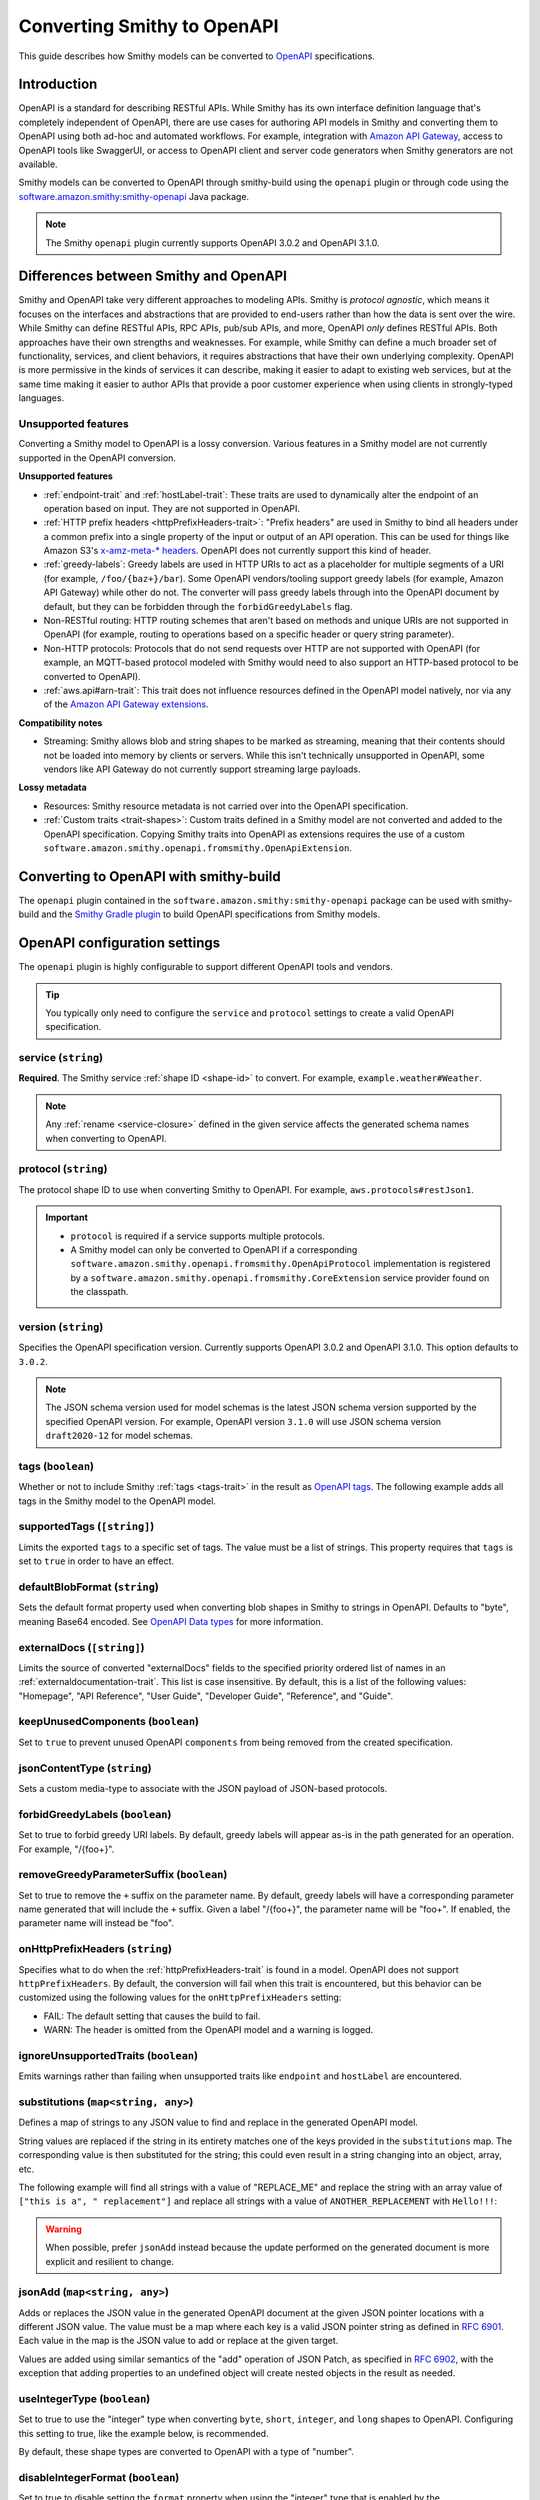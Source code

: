 .. _smithy-to-openapi:

============================
Converting Smithy to OpenAPI
============================

This guide describes how Smithy models can be converted to `OpenAPI`_
specifications.

------------
Introduction
------------

OpenAPI is a standard for describing RESTful APIs. While Smithy has its own
interface definition language that's completely independent of OpenAPI,
there are use cases for authoring API models in Smithy and converting
them to OpenAPI using both ad-hoc and automated workflows. For example,
integration with `Amazon API Gateway`_, access to OpenAPI tools like
SwaggerUI, or access to OpenAPI client and server code generators when
Smithy generators are not available.

Smithy models can be converted to OpenAPI through smithy-build using the
``openapi`` plugin or through code using the
`software.amazon.smithy:smithy-openapi`_ Java package.

.. note::

    The Smithy ``openapi`` plugin currently supports OpenAPI 3.0.2 and OpenAPI 3.1.0.


--------------------------------------
Differences between Smithy and OpenAPI
--------------------------------------

Smithy and OpenAPI take very different approaches to modeling APIs. Smithy is
*protocol agnostic*, which means it focuses on the interfaces and abstractions
that are provided to end-users rather than how the data is sent over the wire.
While Smithy can define RESTful APIs, RPC APIs, pub/sub APIs, and more, OpenAPI
*only* defines RESTful APIs. Both approaches have their own strengths and
weaknesses. For example, while Smithy can define a much broader set of
functionality, services, and client behaviors, it requires abstractions that
have their own underlying complexity. OpenAPI is more permissive in the kinds
of services it can describe, making it easier to adapt to existing web
services, but at the same time making it easier to author APIs that provide
a poor customer experience when using clients in strongly-typed languages.


Unsupported features
====================

Converting a Smithy model to OpenAPI is a lossy conversion. Various features
in a Smithy model are not currently supported in the OpenAPI conversion.

**Unsupported features**

* :ref:`endpoint-trait` and :ref:`hostLabel-trait`: These traits are used
  to dynamically alter the endpoint of an operation based on input. They
  are not supported in OpenAPI.
* :ref:`HTTP prefix headers <httpPrefixHeaders-trait>`: "Prefix headers"
  are used in Smithy to bind all headers under a common prefix into a
  single property of the input or output of an API operation. This can
  be used for things like Amazon S3's `x-amz-meta-* headers`_. OpenAPI
  does not currently support this kind of header.
* :ref:`greedy-labels`: Greedy labels are used in HTTP URIs to act as a
  placeholder for multiple segments of a URI (for example,
  ``/foo/{baz+}/bar``). Some OpenAPI vendors/tooling support greedy labels
  (for example, Amazon API Gateway) while other do not. The converter will
  pass greedy labels through into the OpenAPI document by default, but they
  can be forbidden through the ``forbidGreedyLabels`` flag.
* Non-RESTful routing: HTTP routing schemes that aren't based on
  methods and unique URIs are not supported in OpenAPI (for example,
  routing to operations based on a specific header or query string
  parameter).
* Non-HTTP protocols: Protocols that do not send requests over HTTP are
  not supported with OpenAPI (for example, an MQTT-based protocol modeled
  with Smithy would need to also support an HTTP-based protocol to be
  converted to OpenAPI).
* :ref:`aws.api#arn-trait`: This trait does not influence resources defined
  in the OpenAPI model natively, nor via any of the `Amazon API Gateway extensions`_.

  .. seealso:: :ref:`other-traits`

**Compatibility notes**

* Streaming: Smithy allows blob and string shapes to be marked as
  streaming, meaning that their contents should not be loaded into
  memory by clients or servers. While this isn't technically unsupported in
  OpenAPI, some vendors like API Gateway do not currently support streaming
  large payloads.

**Lossy metadata**

* Resources: Smithy resource metadata is not carried over into the OpenAPI
  specification.
* :ref:`Custom traits <trait-shapes>`: Custom traits defined in a Smithy
  model are not converted and added to the OpenAPI specification. Copying
  Smithy traits into OpenAPI as extensions requires the use of a custom
  ``software.amazon.smithy.openapi.fromsmithy.OpenApiExtension``.


---------------------------------------
Converting to OpenAPI with smithy-build
---------------------------------------

The ``openapi`` plugin contained in the ``software.amazon.smithy:smithy-openapi``
package can be used with smithy-build and the `Smithy Gradle plugin`_ to build
OpenAPI specifications from Smithy models.

.. tab:: Smithy CLI

    .. admonition:: Install required tools
        :class: tip

        Before you proceed, make sure you have the :ref:`Smithy CLI installed <cli_installation>`.

    The following example shows how to use the Smithy CLI to build an OpenAPI
    specification from a Smithy model.

    .. code-block:: json
        :caption: smithy-build.json

        {
          "version": "1.0",
          "sources": ["models"],
          "maven": {
            "dependencies": [
              "software.amazon.smithy:smithy-openapi:__smithy_version__",
              // Required for restJson1 trait.
              "software.amazon.smithy:smithy-aws-traits:__smithy_version__"
            ]
          },
          "plugins": {
            "openapi": {
              "service": "smithy.example#Weather",
              "protocol": "aws.protocols#restJson1",
              "version": "3.1.0"
            }
          }
        }

    To build the Smithy model and generate the OpenAPI artifact, run ``smithy build``.

    .. tip::

        You can clone a working version of this example using the
        :ref:`Smithy CLI <smithy-cli>` ``init`` command.

        .. code-block::

            smithy init -t smithy-to-openapi -o <output_directory>

.. tab:: Gradle

    .. admonition:: Install required tools
        :class: tip

        Before you proceed, make sure you have `gradle installed`_.

    .. tab:: Kotlin

        .. code-block:: kotlin
            :caption: build.gradle.kts

            plugins {
                java
                // Use the `smithy-jar` plugin if you also want to package
                // smithy models into the JAR created by the `java` plugin.
                id("software.amazon.smithy-base").version("__smithy_gradle_version__")
            }

            dependencies {
                smithyBuild("software.amazon.smithy:smithy-aws-traits:__smithy_version__")

                // Required for restJson1 trait.
                implementation("software.amazon.smithy:smithy-aws-traits:__smithy_version__")
            }

    .. tab:: Groovy

        .. code-block:: groovy
            :caption: build.gradle

            plugins {
                id 'java'
                // Use the `smithy-jar` plugin if you also want to package
                // smithy models into the JAR created by the `java` plugin.
                id 'software.amazon.smithy-base' version '__smithy_gradle_version__'
            }

            dependencies {
                smithyBuild 'software.amazon.smithy:smithy-aws-traits:__smithy_version__'

                // Required for restJson1 trait.
                implementation 'software.amazon.smithy:smithy-aws-traits:__smithy_version__'
            }

    .. important::

        A build-only dependency on "software.amazon.smithy:smithy-openapi:__smithy_version__" is
        required in order for smithy-build to map the "openapi" plugin name to the
        correct Java library implementation.

    The Smithy Gradle plugin relies on a ``smithy-build.json`` file found at the
    root of a project to define the actual process of building the OpenAPI
    specification. The following example defines a ``smithy-build.json`` file
    that builds an OpenAPI specification from a service for the
    ``example.weather#Weather`` service using the ``aws.protocols#restJson1`` protocol:

    .. code-block:: json
        :caption: smithy-build.json

        {
          "version": "1.0",
          "plugins": {
            "openapi": {
              "service": "smithy.example#Weather",
              "protocol": "aws.protocols#restJson1",
              "version": "3.1.0"
            }
          }
        }

    To build the Smithy model and generate the OpenAPI artifact, run ``gradle build``.

------------------------------
OpenAPI configuration settings
------------------------------

The ``openapi`` plugin is highly configurable to support different OpenAPI
tools and vendors.

.. tip::

    You typically only need to configure the ``service`` and
    ``protocol`` settings to create a valid OpenAPI specification.

.. _generate-openapi-setting-service:

service (``string``)
====================

**Required**. The Smithy service :ref:`shape ID <shape-id>` to convert.
For example, ``example.weather#Weather``.

.. code-block:: json
    :caption: smithy-build.json

    {
        "version": "1.0",
        "plugins": {
            "openapi": {
                "service": "example.weather#Weather"
            }
        }
    }

.. note::

    Any :ref:`rename <service-closure>` defined in the given service
    affects the generated schema names when converting to OpenAPI.

.. _generate-openapi-setting-protocol:

protocol (``string``)
=====================

The protocol shape ID to use when converting Smithy to OpenAPI.
For example, ``aws.protocols#restJson1``.

.. important::

    * ``protocol`` is required if a service supports multiple protocols.
    * A Smithy model can only be converted to OpenAPI if a corresponding
      ``software.amazon.smithy.openapi.fromsmithy.OpenApiProtocol``
      implementation is registered by a ``software.amazon.smithy.openapi.fromsmithy.CoreExtension``
      service provider found on the classpath.

.. code-block:: json
    :caption: smithy-build.json

    {
        "version": "1.0",
        "plugins": {
            "openapi": {
                "service": "example.weather#Weather",
                "protocol": "aws.protocols#restJson1"
            }
        }
    }

.. _generate-openapi-setting-version:

version (``string``)
====================

Specifies the OpenAPI specification version.
Currently supports OpenAPI 3.0.2 and OpenAPI 3.1.0.
This option defaults to ``3.0.2``.

.. note::
    The JSON schema version used for model schemas is the latest JSON schema
    version supported by the specified OpenAPI version. For example, OpenAPI version
    ``3.1.0`` will use JSON schema version ``draft2020-12`` for model schemas.

.. code-block:: json
    :caption: smithy-build.json

    {
        "version": "1.0",
        "plugins": {
            "openapi": {
                "service": "smithy.example#Weather",
                "version": "3.1.0"
            }
        }
    }

.. _generate-openapi-setting-tags:

tags (``boolean``)
==================

Whether or not to include Smithy :ref:`tags <tags-trait>` in the result
as `OpenAPI tags`_. The following example adds all tags in the Smithy
model to the OpenAPI model.

.. code-block:: json
    :caption: smithy-build.json

    {
        "version": "1.0",
        "plugins": {
            "openapi": {
                "service": "example.weather#Weather",
                "tags": true
            }
        }
    }

.. _generate-openapi-setting-supportedTags:

supportedTags (``[string]``)
============================

Limits the exported ``tags`` to a specific set of tags. The value
must be a list of strings. This property requires that ``tags`` is set to
``true`` in order to have an effect.

.. code-block:: json
    :caption: smithy-build.json

    {
        "version": "1.0",
        "plugins": {
            "openapi": {
                "service": "example.weather#Weather",
                "tags": true,
                "supportedTags": ["foo", "baz", "bar"]
            }
        }
    }

.. _generate-openapi-setting-defaultBlobFormat:

defaultBlobFormat (``string``)
==============================

Sets the default format property used when converting blob shapes in
Smithy to strings in OpenAPI. Defaults to "byte", meaning Base64 encoded.
See `OpenAPI Data types`_ for more information.

.. code-block:: json
    :caption: smithy-build.json

    {
        "version": "1.0",
        "plugins": {
            "openapi": {
                "service": "example.weather#Weather",
                "defaultBlobFormat": "byte"
            }
        }
    }

.. _generate-openapi-setting-externalDocs:

externalDocs (``[string]``)
===========================

Limits the source of converted "externalDocs" fields to the specified
priority ordered list of names in an :ref:`externaldocumentation-trait`.
This list is case insensitive. By default, this is a list of the following
values: "Homepage", "API Reference", "User Guide", "Developer Guide",
"Reference", and "Guide".

.. code-block:: json
    :caption: smithy-build.json

    {
        "version": "1.0",
        "plugins": {
            "openapi": {
                "service": "example.weather#Weather",
                "externalDocs": [
                    "Homepage",
                    "Custom"
                ]
            }
        }
    }

.. _generate-openapi-setting-keepUnusedComponents:

keepUnusedComponents (``boolean``)
==================================

Set to ``true`` to prevent unused OpenAPI ``components`` from being
removed from the created specification.

.. code-block:: json
    :caption: smithy-build.json

    {
        "version": "1.0",
        "plugins": {
            "openapi": {
                "service": "example.weather#Weather",
                "keepUnusedComponents": true
            }
        }
    }

.. _generate-openapi-setting-jsonContentType:

jsonContentType (``string``)
============================

Sets a custom media-type to associate with the JSON payload of
JSON-based protocols.

.. code-block:: json
    :caption: smithy-build.json

    {
        "version": "1.0",
        "plugins": {
            "openapi": {
                "service": "example.weather#Weather",
                "jsonContentType": "application/x-amz-json-1.1"
            }
        }
    }

.. _generate-openapi-setting-forbidGreedyLabels:

forbidGreedyLabels (``boolean``)
================================

Set to true to forbid greedy URI labels. By default, greedy labels will
appear as-is in the path generated for an operation. For example,
"/{foo+}".

.. code-block:: json
    :caption: smithy-build.json

    {
        "version": "1.0",
        "plugins": {
            "openapi": {
                "service": "example.weather#Weather",
                "forbidGreedyLabels": true
            }
        }
    }

.. _generate-openapi-setting-removeGreedyParameterSuffix:

removeGreedyParameterSuffix (``boolean``)
=========================================

Set to true to remove the ``+`` suffix on the parameter name. By default, greedy
labels will have a corresponding parameter name generated that will include
the ``+`` suffix. Given a label "/{foo+}", the parameter name will be "foo+".
If enabled, the parameter name will instead be "foo".

.. code-block:: json
    :caption: smithy-build.json

    {
        "version": "1.0",
        "plugins": {
            "openapi": {
                "service": "example.weather#Weather",
                "removeGreedyParameterSuffix": true
            }
        }
    }

.. _generate-openapi-setting-onHttpPrefixHeaders:

onHttpPrefixHeaders (``string``)
================================

Specifies what to do when the :ref:`httpPrefixHeaders-trait` is found in
a model. OpenAPI does not support ``httpPrefixHeaders``. By default, the
conversion will fail when this trait is encountered, but this behavior
can be customized using the following values for the ``onHttpPrefixHeaders``
setting:

* FAIL: The default setting that causes the build to fail.
* WARN: The header is omitted from the OpenAPI model and a warning is logged.

.. code-block:: json
    :caption: smithy-build.json

    {
        "version": "1.0",
        "plugins": {
            "openapi": {
                "service": "example.weather#Weather",
                "onHttpPrefixHeaders": "WARN"
            }
        }
    }

.. _generate-openapi-setting-ignoreUnsupportedTraits:

ignoreUnsupportedTraits (``boolean``)
=====================================

Emits warnings rather than failing when unsupported traits like
``endpoint`` and ``hostLabel`` are encountered.

.. code-block:: json
    :caption: smithy-build.json

    {
        "version": "1.0",
        "plugins": {
            "openapi": {
                "service": "example.weather#Weather",
                "ignoreUnsupportedTraits": true
            }
        }
    }

.. _generate-openapi-setting-substitutions:

substitutions (``map<string, any>``)
====================================

Defines a map of strings to any JSON value to find and replace in the
generated OpenAPI model.

String values are replaced if the string in its entirety matches
one of the keys provided in the ``substitutions`` map. The
corresponding value is then substituted for the string; this could
even result in a string changing into an object, array, etc.

The following example will find all strings with a value of "REPLACE_ME"
and replace the string with an array value of
``["this is a", " replacement"]`` and replace all strings with a value
of ``ANOTHER_REPLACEMENT`` with ``Hello!!!``:

.. warning::

    When possible, prefer ``jsonAdd`` instead because the update
    performed on the generated document is more explicit and resilient to
    change.

.. code-block:: json
    :caption: smithy-build.json

    {
        "version": "1.0",
        "plugins": {
            "openapi": {
                "service": "example.weather#Weather",
                "substitutions": {
                    "REPLACE_ME": ["this is a", " replacement"],
                    "ANOTHER_REPLACEMENT": "Hello!!!"
                }
            }
        }
    }

.. _generate-openapi-setting-jsonAdd:

jsonAdd (``map<string, any>``)
===============================

Adds or replaces the JSON value in the generated OpenAPI document at the
given JSON pointer locations with a different JSON value. The value must
be a map where each key is a valid JSON pointer string as defined in
:rfc:`6901`. Each value in the map is the JSON value to add or replace
at the given target.

Values are added using similar semantics of the "add" operation of
JSON Patch, as specified in :rfc:`6902`, with the exception that adding
properties to an undefined object will create nested objects in the
result as needed.

.. code-block:: json
    :caption: smithy-build.json

    {
        "version": "1.0",
        "plugins": {
            "openapi": {
                "service": "example.weather#Weather",
                "jsonAdd": {
                    "/info/title": "Replaced title value",
                    "/info/nested/foo": {
                        "hi": "Adding this object created intermediate objects too!"
                    },
                    "/info/nested/foo/baz": true
                }
            }
        }
    }

.. _generate-openapi-setting-useIntegerType:

useIntegerType (``boolean``)
============================

Set to true to use the "integer" type when converting ``byte``, ``short``,
``integer``, and ``long`` shapes to OpenAPI. Configuring this setting to
true, like the example below, is recommended.

By default, these shape types are converted to OpenAPI with a type of
"number".

.. code-block:: json
    :caption: smithy-build.json

    {
        "version": "1.0",
        "plugins": {
            "openapi": {
                "service": "example.weather#Weather",
                "useIntegerType": true
            }
        }
    }


.. _generate-openapi-setting-disableIntegerFormat:

disableIntegerFormat (``boolean``)
==================================

Set to true to disable setting the ``format`` property when using the
"integer" type that is enabled by the :ref:`useIntegerType <generate-openapi-setting-useIntegerType>`
configuration setting.

.. code-block:: json
    :caption: smithy-build.json

    {
        "version": "1.0",
        "plugins": {
            "openapi": {
                "service": "example.weather#Weather",
                "useIntegerType": true,
                "disableIntegerFormat": true
            }
        }
    }

With this enabled (the default), the ``format`` property is set to ``int32``
or ``int64`` for Integer or Long shapes respectively.

.. code-block:: json
    :caption: Weather.openapi.json

    {
        "Foo": {
            "type": "object",
            "properties": {
                "myInteger": {
                    "type": "integer",
                    "format": "int32"
                },
                "myLong": {
                    "type": "integer",
                    "format": "int64"
                }
            }
        }
    }

.. _generate-openapi-setting-onErrorStatusConflict:

onErrorStatusConflict (``string``)
==================================

Specifies how to resolve multiple error responses that share the same HTTP
status code. This behavior can be enabled using the following values for
the ``onErrorStatusConflict`` setting:

``oneOf``
    Use OpenAPI's ``oneOf`` keyword to combine error responses with same
    HTTP status code. The ``oneOf`` option wraps schemas for contents of
    conflicting errors responses schemas into a synthetic union schema
    using OpenAPI's ``oneOf`` keyword.

By default, this setting is disabled. When enabled, a single combined
response object will be included in the OpenAPI model output. Any member of
the conflicting errors bound to a HTTP header will be added to the
top-level response. If any headers conflict, an error will be thrown.
Remaining members will be left in place on the conflicting errors. The
modified conflicting errors are then added to the combined response object.

.. code-block:: json
    :caption: smithy-build.json

    {
        "version": "1.0",
        "plugins": {
            "openapi": {
                "service": "smithy.example#Weather",
                "onErrorStatusConflict": "oneOf"
            }
        }
    }

----------------------------------
JSON schema configuration settings
----------------------------------

.. _generate-openapi-jsonschema-setting-alphanumericOnlyRefs:

alphanumericOnlyRefs (``boolean``)
==================================

Creates JSON schema names that strip out non-alphanumeric characters.

This is necessary for compatibility with some vendors like
Amazon API Gateway that only allow alphanumeric shape names.

.. note::

    This setting is enabled by default when
    ``software.amazon.smithy:smithy-aws-apigateway-openapi`` is on the classpath
    and ``apiGatewayType`` is not set to ``DISABLED``.

.. _generate-openapi-jsonschema-setting-useJsonName:

useJsonName (``boolean``)
=========================

Uses the value of the :ref:`jsonName-trait` when creating JSON schema
properties for structure and union shapes. This property MAY be
automatically set to ``true`` depending on the protocol being converted.

.. code-block:: json
    :caption: smithy-build.json

    {
        "version": "1.0",
        "plugins": {
            "openapi": {
                "service": "example.weather#Weather",
                "useJsonName": true
            }
        }
    }

.. _generate-openapi-jsonschema-setting-defaultTimestampFormat:

defaultTimestampFormat (``string``)
===================================

Sets the assumed :ref:`timestampFormat-trait` value for timestamps with
no explicit timestampFormat trait. The provided value is expected to be
a string. Defaults to "date-time" if not set. Can be set to "date-time",
"epoch-seconds", or "http-date".

.. code-block:: json
    :caption: smithy-build.json

    {
        "version": "1.0",
        "plugins": {
            "openapi": {
                "service": "example.weather#Weather",
                "defaultTimestampFormat": "epoch-seconds"
            }
        }
    }

.. _generate-openapi-jsonschema-setting-unionStrategy:

unionStrategy (``string``)
==========================

Configures how Smithy union shapes are converted to JSON Schema.

This property must be a string set to one of the following values:

* ``oneOf``: Converts to a schema that uses "oneOf". This is the
  default setting used if not configured.
* ``object``: Converts to an empty object "{}".
* ``structure``: Converts to an object with properties just like a
  structure.

.. code-block:: json
    :caption: smithy-build.json

    {
        "version": "1.0",
        "plugins": {
            "openapi": {
                "service": "example.weather#Weather",
                "unionStrategy": "oneOf"
            }
        }
    }

.. _generate-openapi-jsonschema-setting-enumStrategy:

enumStrategy (``string``)
=========================

Configures how Smithy enum shapes are converted to JSON Schema.

This property must be a string set to one of the following values:

* ``enum``: Converts to a string schema that use the "enum" property. This
  is the default setting used if not configured.
* ``oneOf``: Converts to a schema that uses "oneOf".

.. code-block:: json
    :caption: smithy-build.json

    {
        "version": "1.0",
        "plugins": {
            "openapi": {
                "service": "example.weather#Weather",
                "enumStrategy": "oneOf"
            }
        }
    }

.. _generate-openapi-jsonschema-setting-mapStrategy:

mapStrategy (``string``)
========================

Configures how Smithy map shapes are converted to JSON Schema.

This property must be a string set to one of the following values:

* ``propertyNames``:  Converts to a schema that uses a combination of
  "propertyNames" and "additionalProperties". This is the default setting
  used if not configured.
* ``patternProperties``: Converts to a schema that uses
  "patternProperties". If a map's key member or its target does not have a
  "pattern" trait, a default indicating one or more of any character (".+")
  is applied.

.. code-block:: json
    :caption: smithy-build.json

    {
        "version": "1.0",
        "plugins": {
            "openapi": {
                "service": "example.weather#Weather",
                "mapStrategy": "propertyNames"
            }
        }
    }

.. _generate-openapi-jsonschema-setting-useInlineMaps:

useInlineMaps (``boolean``)
===========================

Configures Smithy to generate ``map`` shapes inline instead of as
references. This is necessary for some code generators to distinguish
between ``maps`` and ``structure`` shapes when generating.

.. code-block:: json
    :caption: smithy-build.json

    {
        "version": "1.0",
        "plugins": {
            "openapi": {
                "service": "example.weather#Weather",
                "useInlineMaps": true
            }
        }
    }

.. _generate-openapi-jsonschema-setting-schemaDocumentExtensions:

schemaDocumentExtensions (``map<string, any>``)
===============================================

Adds custom top-level key-value pairs to the created OpenAPI specification.
Any existing value is overwritten.

.. code-block:: json
    :caption: smithy-build.json

    {
        "version": "1.0",
        "plugins": {
            "openapi": {
                "service": "example.weather#Weather",
                "schemaDocumentExtensions": {
                    "x-my-custom-top-level-property": "Hello!",
                    "x-another-custom-top-level-property": {
                        "can be": ["complex", "value", "too!"]
                    }
                }
            }
        }
    }

.. _generate-openapi-jsonschema-setting-disableFeatures:

disableFeatures (``[string]``)
==============================

Disables JSON schema and OpenAPI property names from appearing in the
generated OpenAPI model.

.. code-block:: json
    :caption: smithy-build.json

    {
        "version": "1.0",
        "plugins": {
            "openapi": {
                "service": "example.weather#Weather",
                "disableFeatures": ["propertyNames"]
            }
        }
    }


.. _generate-openapi-setting-supportNonNumericFloats:

supportNonNumericFloats (``boolean``)
=====================================

Set to true to add support for NaN, Infinity, and -Infinity in float
and double shapes. These values will be serialized as strings. The
JSON Schema document will be updated to refer to them as a "oneOf" of
number and string.

By default, these non-numeric values are not supported.

.. code-block:: json
    :caption: smithy-build.json

    {
        "version": "1.0",
        "plugins": {
            "openapi": {
                "service": "example.weather#Weather",
                "supportNonNumericFloats": true
            }
        }
    }

When this is disabled (the default), references to floats/doubles will
look like this:

.. code-block:: json
    :caption: Weather.openapi.json

    {
        "floatMember": {
            "type": "number"
        }
    }

With this enabled, references to floats/doubles will look like this:

.. code-block:: json
    :caption: Weather.openapi.json

    {
        "floatMember": {
            "oneOf": [
                {
                    "type": "number"
                },
                {
                    "type": "string",
                    "enum": [
                        "NaN",
                        "Infinity",
                        "-Infinity"
                    ]
                }
            ]
        }
    }


.. _generate-openapi-setting-disableDefaultValues:

disableDefaultValues (``boolean``)
==================================

Set to true to disable adding default values.

.. code-block:: json
    :caption: smithy-build.json

    {
        "version": "1.0",
        "plugins": {
            "openapi": {
                "service": "example.weather#Weather",
                "disableDefaultValues": true
            }
        }
    }

With this disabled, default values will not appear in the output:

.. code-block:: json
    :caption: Weather.openapi.json

    {
        "Foo": {
            "type": "object",
            "properties": {
                "bam": {
                    "type": "array",
                    "items": {
                        "type": "string"
                    }
                },
                "bar": {
                    "type": "number"
                },
                "bat": {
                    "$ref": "#/definitions/MyEnum"
                },
                "baz": {
                    "type": "string"
                }
            }
        }
    }

With this enabled (the default), default values will be added, with ``$ref``
pointers wrapped in an ``allOf``:

.. code-block:: json
    :caption: Weather.openapi.json

    {
        "Foo": {
            "type": "object",
            "properties": {
                "bam": {
                    "type": "array",
                    "items": {
                        "type": "string"
                    },
                    "default": []
                },
                "bar": {
                    "type": "number",
                    "default": 0
                },
                "bat": {
                    "allOf": [
                        {
                            "$ref": "#/definitions/MyEnum"
                        },
                        {
                            "default": "FOO"
                        }
                    ]
                },
                "baz": {
                    "type": "string",
                    "default": ""
                }
            }
        }
    }


.. _generate-openapi-setting-disableIntEnums:

disableIntEnums (``boolean``)
=============================

Set to true to disable setting the ``enum`` property for intEnum shapes.

.. code-block:: json
    :caption: smithy-build.json

    {
        "version": "1.0",
        "plugins": {
            "openapi": {
                "service": "example.weather#Weather",
                "disableIntEnums": true
            }
        }
    }

With this disabled, intEnum shapes will be inlined and the ``enum`` property
will not be set:

.. code-block:: json
    :caption: Weather.openapi.json

    {
        "Foo": {
            "type": "object",
            "properties": {
                "bar": {
                    "type": "number"
                }
            }
        }
    }

With this enabled (the default), intEnum shapes will have the ``enum``
property set and the schema will use a ``$ref``.

.. code-block:: json
    :caption: Weather.openapi.json

    {
        "Foo": {
            "type": "object",
            "properties": {
                "bar": {
                    "$ref": "#/definitions/MyIntEnum"
                }
            }
        },
        "MyIntEnum": {
            "type": "number",
            "enum": [
                1,
                2
            ]
        }
    }


.. _generate-openapi-setting-addReferenceDescriptions:

addReferenceDescriptions (``boolean``)
======================================

Set to ``true`` to add the ``description`` property to ``$ref`` members
with the value of the member's :ref:`documentation-trait` trait.

.. important::

    This property is only supported when :ref:`version <generate-openapi-setting-version>`
    is set to ``3.1.0``.

By default, ``$ref`` members will have no ``description``:

.. code-block:: smithy
    :caption: example.smithy

    structure Foo {
        /// Member docs
        bar: Bar
    }

.. code-block:: json
    :caption: Example.openapi.json

    {
        "Foo": {
            "type": "object",
            "properties": {
                "bar": {
                    "$ref": "#/definitions/Bar"
                }
            }
        }
    }

With this enabled, member docs will be added:

.. code-block:: json
    :caption: Example.openapi.json

    {
        "Foo": {
            "type": "object",
            "properties": {
                "bar": {
                    "$ref": "#/definitions/Bar",
                    "description": "Member docs"
                }
            }
        }
    }

----------------
Security schemes
----------------

Smithy :ref:`authentication traits <authentication-traits>` applied to a service,
resource, or operation are converted to `OpenAPI security schemes`_ that are
defined and attached to the corresponding OpenAPI definitions.

Smithy will look for service providers on the classpath that implement
``software.amazon.smithy.openapi.fromsmithy.Smithy2OpenApiExtension``. These
service providers register ``software.amazon.smithy.openapi.fromsmithy.SecuritySchemeConverter``
implementations used to convert Smithy authentication traits to
OpenAPI security schemes.

Smithy provides built-in support for the following authentication traits:

* :ref:`aws.auth#sigv4 <aws.auth#sigv4-trait>`
* :ref:`httpApiKeyAuth <httpApiKeyAuth-trait>`
* :ref:`httpBasicAuth <httpBasicAuth-trait>`
* :ref:`httpBearerAuth <httpBearerAuth-trait>`
* :ref:`httpDigestAuth <httpDigestAuth-trait>`

For example, given the following Smithy model:

.. code-block:: smithy
    :caption: main.smithy

    $version: "2"
    namespace smithy.example

    use aws.protocols#restJson1

    @restJson1
    @httpApiKeyAuth(name: "x-api-key", in: "header")
    service Foo {
        version: "2006-03-01"
        operations: [ExampleOperation]
    }

    @http(method: "GET", uri: "/")
    operation ExampleOperation {}

Smithy will generate the following OpenAPI model:

.. code-block:: json
    :caption: Foo.openapi.json

    {
        "openapi": "3.0.2",
        "info": {
            "title": "Foo",
            "version": "2006-03-01"
        },
        "paths": {
            "/": {
                "get": {
                    "operationId": "ExampleOperation",
                    "responses": {
                        "200": {
                            "description": "ExampleOperation response"
                        }
                    }
                }
            }
        },
        "components": {
            "securitySchemes": {
                "smithy.api#httpApiKeyAuth": {
                    "type": "apiKey",
                    "name": "x-api-key",
                    "in": "header"
                }
            }
        },
        "security": [
            {
                "smithy.api#httpApiKeyAuth": [ ]
            }
        ]
    }

--------------------------------
``@examples`` trait conversion
--------------------------------

In Smithy, example values of input structure members and the corresponding
output or error structure members for an operation are grouped together
into one set of example values for an operation. Below is an example "unit" of ``FooOperation``
operation shape, which shows this logical grouping.

.. code-block:: smithy

    apply FooOperation @examples(
        [
            {
                title: "valid example",
                documentation: "valid example doc",
                input: {
                    bar: "1234"
                },
                output: {
                    baz: "5678"
                },
            }
        ]
    )

However, example values in OpenAPI are scattered throughout the model, with each example value
contained by the OpenAPI object the example value is for.
The following is an example OpenAPI model for the above Smithy example value.

.. code-block:: json

        "paths": {
            "/": {
                "get": {
                    "operationId": "FooOperation",
                    "requestBody": {
                        "content": {
                            "application/json": {
                                "examples": {
                                    "FooOperation_example1": {
                                        "summary": "valid example",
                                        "description": "valid example doc",
                                        "value": {
                                            "bar": "1234"
                                        }
                                    }
                                }
                            }
                        }
                    }
                    "responses": {
                        "200": {
                            "description": "FooOperation response",
                            "content": {
                                "application/json": {
                                    "examples": {
                                        "FooOperation_example1": {
                                            "summary": "valid example",
                                            "description": "valid example doc",
                                            "value": {
                                                "baz": "5678"
                                            }
                                        }
                                    }
                                }
                            }
                        }
                    }
                }
            }
        }

-------------------------
OpenAPI conversion traits
-------------------------

The ``software.amazon.smithy:smithy-openapi-traits`` package defines traits used to augment the conversion
of a Smithy model into an OpenAPI specification.

.. tab:: Smithy CLI

    .. code-block:: json
        :caption: smithy-build.json

        {
          "version": "1.0",
          "sources": ["models"],
          "maven": {
            "dependencies": [
              "software.amazon.smithy:smithy-openapi:__smithy_version__",
              "software.amazon.smithy:smithy-openapi-traits:__smithy_version__",
              // Required for restJson1 trait.
              "software.amazon.smithy:smithy-aws-traits:__smithy_version__"
            ]
          },
          "...": "..."
        }

.. tab:: Gradle

    The following example shows how to add the package to your Gradle build alongside the
    ``smithy-openapi`` plugin:

    .. tab:: Kotlin

        .. code-block:: kotlin
            :caption: build.gradle.kts

            plugins {
                java
                id("software.amazon.smithy.gradle.smithy-base").version("__smithy_gradle_version__")
            }

            dependencies {
                smithyBuild("software.amazon.smithy:smithy-openapi:__smithy_version__")

                implementation("software.amazon.smithy:smithy-openapi-traits:__smithy_version__")
                // Required for restJson1 trait.
                implementation("software.amazon.smithy:smithy-aws-traits:__smithy_version__")
            }

    .. tab:: Groovy

        .. code-block:: groovy
            :caption: build.gradle

            plugins {
                id 'java'
                id 'software.amazon.smithy.gradle.smithy-base' version '__smithy_gradle_version__'
            }

            dependencies {
                smithyBuild 'software.amazon.smithy:smithy-openapi:__smithy_version__'

                implementation 'software.amazon.smithy:smithy-openapi-traits:__smithy_version__'
                // Required for restJson1 trait.
                implementation 'software.amazon.smithy:smithy-aws-traits:__smithy_version__'
            }

Refer to `Converting to OpenAPI with smithy-build`_ for more detailed information about using the plugin and Gradle.

.. smithy-trait:: smithy.openapi#specificationExtension
.. _specification-extension-trait:

``specificationExtension`` trait
================================

Summary
    Indicates a trait shape should be converted into an `OpenAPI specification extension`_.
    Any custom trait that has been annotated with this trait will be serialized into the OpenAPI specification using
    its :ref:`Smithy JSON AST representation <json-ast>`.
Trait selector
    ``[trait|trait]``
Value type
    ``structure``

The ``specificationExtension`` trait is a structure that supports the following members:

.. list-table::
    :header-rows: 1
    :widths: 10 25 65

    * - Property
      - Type
      - Description
    * - as
      - ``string``
      - Explicitly name the specification extension.
        If set, it must begin with ``"x-"``.
        Otherwise, it defaults to the target trait's shape ID normalized with hyphens and prepended with ``"x-"``.

The following example defines a specification extension representing a custom metadata structure using the ``specificationExtension`` trait:

.. code-block:: smithy

    $version: "2"
    namespace smithy.example

    use smithy.openapi#specificationExtension

    @trait
    @specificationExtension(as: "x-meta")
    structure metadata {
        owner: String
    }

    @output
    @metadata(owner: "greetings-team-b")
    structure GreetResponse {
        greeting: String
    }

    @readonly
    @http(method: "GET", uri: "/greet")
    @metadata(owner: "greetings-team-a")
    operation Greet {
        output: GreetResponse
    }

This results in an ``x-meta`` property being added to the respective objects in the OpenAPI output:

.. code-block:: json

    {
        "...": "...",
        "paths": {
            "/greet": {
                "get": {
                    "operationId": "Greet",
                    "responses": {
                        "200": {
                            "description": "Greet 200 response",
                            "content": {
                                "application/json": {
                                    "schema": {
                                        "$ref": "#/components/schemas/GreetResponseContent"
                                    }
                                }
                            }
                        }
                    },
                    "x-meta": {
                        "owner": "greetings-team-a"
                    }
                }
            }
        },
        "components": {
            "schemas": {
                "GreetResponseContent": {
                    "type": "object",
                    "properties": {
                        "greeting": {
                            "type": "string"
                        }
                    },
                    "x-meta": {
                        "owner": "greetings-team-b"
                    }
                }
            }
        }
    }

Supported trait locations
-------------------------

Only a subset of OpenAPI locations are supported in the conversion:

.. list-table::
    :header-rows: 1
    :widths: 50 50

    * - Smithy Location
      - OpenAPI Location
    * - Service shape
      - `Root OpenAPI schema <https://spec.openapis.org/oas/v3.1.0#openapi-object>`_
    * - Operation shape
      - `Operation object <https://spec.openapis.org/oas/v3.1.0#operation-object>`_
    * - Simple & Aggregate shapes
      - `Schema object <https://spec.openapis.org/oas/v3.1.0#schema-object>`_

Unsupported use cases can likely be covered by the :ref:`jsonAdd <generate-openapi-setting-jsonAdd>` feature of the ``smithy-openapi`` plugin.

-----------------------------
Amazon API Gateway extensions
-----------------------------

Smithy models can be converted to OpenAPI specifications that contain
`Amazon API Gateway extensions`_ for defining things like
:ref:`integrations <aws.apigateway#integration-trait>` . These
API Gateway extensions are automatically picked up by Smithy by adding a
dependency on ``software.amazon.smithy:smithy-aws-apigateway-openapi``.

.. tab:: Smithy CLI

    .. code-block:: json
        :caption: smithy-build.json

        {
          "version": "1.0",
          "sources": ["models"],
          "maven": {
            "dependencies": [
              "...",
              "software.amazon.smithy:smithy-aws-apigateway-openapi:__smithy_version__"
            ]
          },
          "...": "..."
        }

.. tab:: Gradle

    .. tab:: Kotlin

        .. code-block:: kotlin
            :caption: build.gradle.kts

            dependencies {
                smithyBuild("software.amazon.smithy:smithy-aws-apigateway-openapi:__smithy_version__")
            }

    .. tab:: Groovy

        .. code-block:: groovy
            :caption: build.gradle

            dependencies {
                smithyBuild 'software.amazon.smithy:smithy-aws-apigateway-openapi:__smithy_version__'
            }


Amazon API Gateway configuration settings
=========================================

.. _generate-openapi-apigateway-setting-apiGatewayDefault:

apiGatewayDefaults (``string``)
-------------------------------

Sets recommended default configuration settings and allows for those defaults
to be disabled.

This setting can be set to one of the following:

* ``2023-08-11`` Set the defaults described below.
* ``DISABLED`` Disables setting defaults.

The ``2023-08-11`` version sets the following configuration settings:

* :ref:`alphanumericOnlyRefs <generate-openapi-jsonschema-setting-alphanumericOnlyRefs>`: ``true``
* :ref:`disableDefaultValues <generate-openapi-setting-disableDefaultValues>`: ``true``
* :ref:`disableIntegerFormat <generate-openapi-setting-disableIntegerFormat>`: ``true``
* :ref:`disableFeatures <generate-openapi-jsonschema-setting-disableFeatures>`: ``["default"]``

.. important::

    This setting should be set explicitly to one of the allowed values.
    If omitted, it will default to ``2023-08-11``.

.. code-block:: json
    :caption: smithy-build.json

    {
        "version": "1.0",
        "plugins": {
            "openapi": {
                "service": "example.weather#Weather",
                "apiGatewayDefaults": "2023-08-11"
            }
        }
    }

.. _generate-openapi-apigateway-setting-apiGatewayType:

apiGatewayType (``string``)
---------------------------

Defines the type of API Gateway to define in the generated OpenAPI model.
This setting influences which API Gateway specific plugins apply
to the generated OpenAPI model.

This setting can be set to one of the following:

* ``REST``: Generates a `REST API`_. This is the default setting if not
  configured.
* ``HTTP``: Generates an `HTTP API`_.
* ``DISABLED``: Disables all API Gateway modifications made to the
  OpenAPI model. This is useful if ``software.amazon.smithy:smithy-aws-apigateway-openapi``
  is inadvertently placed on the classpath by a dependency.

.. code-block:: json
    :caption: smithy-build.json

    {
        "version": "1.0",
        "plugins": {
            "openapi": {
                "service": "example.weather#Weather",
                "apiGatewayType": "REST"
            }
        }
    }

.. _generate-openapi-apigateway-setting-disableCloudFormationSubstitution:

disableCloudFormationSubstitution (``boolean``)
-----------------------------------------------

Disables automatically converting ``${}`` templates in specific properties
into CloudFormation intrinsic functions.

.. code-block:: json
    :caption: smithy-build.json

    {
        "version": "1.0",
        "plugins": {
            "openapi": {
                "service": "example.weather#Weather",
                "disableCloudFormationSubstitution": true
            }
        }
    }

.. seealso:: :ref:`openapi-cfn-substitutions`

.. _generate-openapi-apigateway-setting-additionalAllowedCorsHeaders:

additionalAllowedCorsHeaders (``[string]``)
-------------------------------------------

Sets additional allowed CORS headers on the preflight requests. If this
option is not set, the default ``amz-sdk-invocation-id`` and ``amz-sdk-request``
headers will be added. By setting this option to an empty array, those default
headers will be omitted.

.. code-block:: json
    :caption: smithy-build.json

    {
        "version": "1.0",
        "plugins": {
            "openapi": {
                "service": "example.weather#Weather",
                "additionalAllowedCorsHeaders": ["foo-header", "bar-header"]
            }
        }
    }


.. _generate-openapi-apigateway-setting-syncCorsPreflightIntegration:

syncCorsPreflightIntegration (``boolean``)
------------------------------------------

Set to true to sync CORS preflight integration request templates with all possible content-types
from other methods within the same path resource.

.. code-block:: json
    :caption: smithy-build.json

    {
        "version": "1.0",
        "plugins": {
            "openapi": {
                "service": "example.weather#Weather",
                "syncCorsPreflightIntegration": true
            }
        }
    }

With this enabled, the `integration's passthroughBehavior`_ for CORS preflight integration
will be set to ``never``.

Binary types
============

The list of binary media types used by an API need to be specified for
API Gateway in a top-level extension named `x-amazon-apigateway-binary-media-types`_.
Smithy will automatically detect every media type used in a service by
collecting all of the :ref:`mediaType-trait` values for all members marked
with :ref:`httppayload-trait`.


.. _apigateway-request-validators:

Request validators
==================

Amazon API Gateway can perform request validation before forwarding a request
to an integration. You can opt-in to this feature using the
``aws.apigateway#requestValidator`` trait.

Smithy will populate the value of the `x-amazon-apigateway-request-validators`_
and `x-amazon-apigateway-request-validator`_ OpenAPI extensions using the
``aws.apigateway#requestValidator`` traits found in a service. The
``aws.apigateway#requestValidator`` trait can be applied to a service to
enable a specific kind of request validation on all operations within a
service. It can also be applied to an operation to set a specific validator
for the operation.

Smithy defines the following canned request validators:

full
    Creates a request validator configured as

    .. code-block:: json

        {
            "validateRequestBody": true,
            "validateRequestParameters": true
        }

params-only
    Creates a request validator configured as

    .. code-block:: json

        {
            "validateRequestBody": false,
            "validateRequestParameters": true
        }

body-only
    Creates a request validator configured as

    .. code-block:: json

        {
            "validateRequestBody": true,
            "validateRequestParameters": false
        }

Smithy will gather all of the utilized request validators and add their
declarations in a top-level ``x-amazon-apigateway-request-validators``
OpenAPI extension.


.. _apigateway-integrations:

Integrations
============

Smithy models can specify the backend integration configuration that
Amazon API Gateway uses to for an operation.

* The :ref:`aws.apigateway#integration-trait` defines an API Gateway
  integration that calls an actual backend.
* The :ref:`aws.apigateway#mockIntegration-trait` defines an API Gateway mock
  integration that doesn't call a backend.

If either of the above traits are applied to a service shape, then all
operations in the service inherit the applied integration. If either trait is
applied to a resource shape, then all operations of the resource and all child
resources inherit the applied integration. If either trait is applied to an
operation, then the operation uses a specific integration that overrides any
integration inherited from a resource or service.


CORS functionality
==================

When the ``smithy.api#cors`` trait is applied to a service and
``apiGatewayType`` is set to ``REST``, then Smithy performs the following
additions during the OpenAPI conversion:

* Adds CORS-preflight OPTIONS requests using mock API Gateway integrations.
* Adds CORS-specific headers to every response in the API, including ``Access-Control-Allow-Origin``,
  ``Access-Control-Expose-Headers``, and ``Access-Control-Allow-Credentials`` where appropriate.
* Adds static CORS response headers to API Gateway "gateway" responses.  These are added only when
  no gateway responses are defined in the OpenAPI model.

.. note::
    If :ref:`syncCorsPreflightIntegration <generate-openapi-apigateway-setting-syncCorsPreflightIntegration>` is
    set to ``true``, the CORS preflight `integration's passthroughBehavior`_ will be set to ``never`` and the integration's
    request templates will be synced with all possible content-types from other methods within the same path resource.

.. _authorizers:

Authorizers
===========

The `x-amazon-apigateway-authorizer`_ security scheme extension is added
using the :ref:`aws.apigateway#authorizers-trait` and
:ref:`aws.apigateway#authorizer-trait`.

The ``aws.apigateway#authorizers`` trait defines `Lambda authorizers`_ to
attach to authentication schemes defined on a service. Authorizers are
first defined on a service, and then attached to the service, resources,
or operations using the ``aws.apigateway#authorizer-trait``.

The following Smithy model:

.. code-block:: smithy

    $version: "2"
    namespace smithy.example

    use aws.apigateway#authorizer
    use aws.apigateway#authorizers
    use aws.auth#sigv4
    use aws.protocols#restJson1

    @restJson1
    @sigv4(name: "service")
    @authorizer("foo")
    @authorizers(
        foo: {scheme: sigv4, type: "aws", uri: "arn:foo"}
        baz: {scheme: sigv4, type: "aws", uri: "arn:foo"}
    )
    service Example {
      version: "2019-06-17"
      operations: [OperationA, OperationB]
      resources: [ResourceA, ResourceB]
    }

    // Inherits the authorizer of the service
    operation OperationA {}

    // Overrides the authorizer of the service
    @authorizer("baz")
    operation OperationB {}

    // Inherits the authorizer of the service
    resource ResourceA {
      operations: [OperationC, OperationD]
    }

    // Inherits the authorizer of the service
    operation OperationC {}

    // Overrides the authorizer of the service
    @authorizer("baz")
    operation OperationD {}

    // Overrides the authorizer of the service
    @authorizer("baz")
    resource ResourceB {
      operations: [OperationE, OperationF]
    }

    // Inherits the authorizer of ResourceB
    operation OperationE {}

    // Overrides the authorizer of ResourceB
    @authorizer("foo")
    operation OperationF {}

Is converted to the following OpenAPI model:

.. code-block:: json

    {
        "openapi": "3.0.2",
        "info": {
            "title": "Example",
            "version": "2019-06-17"
        },
        "paths": {
            "/a": {
                "get": {
                    "operationId": "OperationA",
                    "responses": {
                        "200": {
                            "description": "OperationA response"
                        }
                    }
                }
            },
            "/b": {
                "get": {
                    "operationId": "OperationB",
                    "responses": {
                        "200": {
                            "description": "OperationB response"
                        }
                    },
                    "security": [
                        {
                            "baz": []
                        }
                    ]
                }
            },
            "/c": {
                "get": {
                    "operationId": "OperationC",
                    "responses": {
                        "200": {
                            "description": "OperationC response"
                        }
                    }
                }
            },
            "/d": {
                "get": {
                    "operationId": "OperationD",
                    "responses": {
                        "200": {
                            "description": "OperationD response"
                        }
                    },
                    "security": [
                        {
                            "baz": []
                        }
                    ]
                }
            },
            "/e": {
                "get": {
                    "operationId": "OperationE",
                    "responses": {
                        "200": {
                            "description": "OperationE response"
                        }
                    },
                    "security": [
                        {
                            "baz": []
                        }
                    ]
                }
            },
            "/f": {
                "get": {
                    "operationId": "OperationF",
                    "responses": {
                        "200": {
                            "description": "OperationF response"
                        }
                    }
                }
            }
        },
        "components": {
            "securitySchemes": {
                "baz": {
                    "type": "apiKey",
                    "description": "AWS Signature Version 4 authentication",
                    "name": "Authorization",
                    "in": "header",
                    "x-amazon-apigateway-authorizer": {
                        "type": "aws",
                        "authorizerUri": "arn:foo"
                    },
                    "x-amazon-apigateway-authtype": "awsSigv4"
                },
                "foo": {
                    "type": "apiKey",
                    "description": "AWS Signature Version 4 authentication",
                    "name": "Authorization",
                    "in": "header",
                    "x-amazon-apigateway-authorizer": {
                        "type": "aws",
                        "authorizerUri": "arn:foo"
                    },
                    "x-amazon-apigateway-authtype": "awsSigv4"
                }
            }
        },
        "security": [
            {
                "foo": []
            }
        ]
    }


.. _openapi-cfn-substitutions:

AWS CloudFormation substitutions
================================

OpenAPI specifications used with Amazon API Gateway are commonly deployed
through AWS CloudFormation. Values within an OpenAPI specification for things
like the region a service is deployed and resources used within the service
are often unknown until deployment-time. CloudFormation offers the ability
to use `intrinsic functions`_ in a JSON document to resolve, find, and
replace this unknown data at deployment-time.

When the ``software.amazon.smithy:smithy-aws-apigateway-openapi`` library
is loaded on the classpath, Smithy will treat specific, well-known parts
of an OpenAPI specification as an `Fn::Sub`_. This allows Smithy models
to refer to variables that aren't available until a stack is created
using the format of ``${x}`` where "x" is the variable name.

Smithy will automatically wrap the following locations of an OpenAPI
specification in an ``Fn::Sub`` if the value contained in the location
uses the ``Fn::Sub`` variable syntax (``*`` means any value):

- ``components/securitySchemes/*/x-amazon-apigateway-authorizer/providerARNs/*``
- ``components/securitySchemes/*/x-amazon-apigateway-authorizer/authorizerCredentials``
- ``components/securitySchemes/*/x-amazon-apigateway-authorizer/authorizerUri``
- ``paths/*/*/x-amazon-apigateway-integration/connectionId``
- ``paths/*/*/x-amazon-apigateway-integration/credentials``
- ``paths/*/*/x-amazon-apigateway-integration/uri``

.. note::

    This functionality can be disabled by setting the ``disableCloudFormationSubstitution``
    configuration property to ``true``.


Amazon Cognito User Pools
=========================

Smithy adds Cognito User Pool based authentication to the OpenAPI model when
the :ref:`aws.auth#cognitoUserPools-trait` is added to a service shape.
When this trait is present, Smithy will add a ``securitySchemes`` components
entry:

.. code-block:: json

    {
        "aws.auth#cognitoUserPools": {
            "type": "apiKey",
            "description": "Amazon Cognito User Pools authentication",
            "name": "Authorization",
            "in": "header",
            "x-amazon-apigateway-authtype": "cognito_user_pools",
            "x-amazon-apigateway-authorizer": {
                "type": "cognito_user_pools",
                "providerARNs": [
                    "arn:aws:cognito-idp:us-east-1:123:userpool/123"
                ]
            }
        }
    }

In the entry, ``providerARNs`` will be populated from the ``providerArns`` list
from the trait.

Amazon API Gateway API key usage plans
======================================

Smithy enables `API Gateway's API key usage plans`_ when a scheme based on the
:ref:`httpApiKeyAuth-trait` is set and configured as :ref:`an authorizer
<aws.apigateway#authorizers-trait>` with no ``type`` property set.

The following Smithy model enables API Gateway's API key usage plans on the
``OperationA`` operation:

.. code-block:: smithy

    $version: "2"
    namespace smithy.example

    use aws.apigateway#authorizer
    use aws.apigateway#authorizers
    use aws.protocols#restJson1

    @restJson1
    @httpApiKeyAuth(name: "x-api-key", in: "header")
    @authorizer("api_key")
    @authorizers(api_key: {scheme: "smithy.api#httpApiKeyAuth"})
    service Example {
      version: "2019-06-17"
      operations: [OperationA]
    }

    operation OperationA {}


.. _other-traits:

Other traits that influence API Gateway
=======================================

``aws.apigateway#apiKeySource``
    Specifies the source of the caller identifier that will be used to
    throttle API methods that require a key. This trait is converted into
    the `x-amazon-apigateway-api-key-source`_ OpenAPI extension.

``aws.apigateway#authorizers``
    Lambda authorizers to attach to the authentication schemes defined on
    this service.

    .. seealso:: See :ref:`authorizers`


Amazon API Gateway limitations
==============================

The ``default`` property in OpenAPI is not currently supported by Amazon
API Gateway. The ``default`` property is automatically removed from OpenAPI
models when they are generated for Amazon API Gateway. Additionally, ``default``
values will not be set on ``$ref`` pointers or wrapped in an ``allOf`` as
described in :ref:`disableDefaultValues <generate-openapi-setting-disableDefaultValues>`.


-------------------------------
Converting to OpenAPI with code
-------------------------------

Developers that need more advanced control over the Smithy to OpenAPI
conversion can use the ``software.amazon.smithy:smithy-openapi`` Java library
to perform the conversion.

First, you'll need to get a copy of the library. The following example
shows how to install ``software.amazon.smithy:smithy-openapi`` through Gradle:

.. tab:: Kotlin

    .. code-block:: kotlin
        :caption: build.gradle.kts

        dependencies {
            implementation("software.amazon.smithy:smithy-openapi:__smithy_version__")
        }

.. tab:: Groovy

    .. code-block:: groovy
        :caption: build.gradle

        dependencies {
            implementation 'software.amazon.smithy:smithy-openapi:__smithy_version__'
        }

Next, you need to create and configure an ``OpenApiConverter``:

.. code-block:: java

    import software.amazon.smithy.model.shapes.ShapeId;
    import software.amazon.smithy.openapi.OpenApiConfig;
    import software.amazon.smithy.openapi.fromsmithy.OpenApiConverter;
    import software.amazon.smithy.openapi.model.OpenApi;

    OpenApiConverter converter = OpenApiConverter.create();

    // Add any necessary configuration settings.
    OpenApiConfig config = new OpenApiConfig();
    config.setService(ShapeId.from("example.weather#Weather"));
    converter.config(config);

    // Generate the OpenAPI schema.
    OpenApi result = converter.convert(myModel);

The conversion process is highly extensible through
``software.amazon.smithy.openapi.fromsmithy.Smithy2OpenApiExtension``
`service providers`_. See the Javadocs for more information.

.. _OpenAPI: https://github.com/OAI/OpenAPI-Specification
.. _Amazon API Gateway: https://aws.amazon.com/api-gateway/
.. _software.amazon.smithy:smithy-openapi: https://search.maven.org/search?q=g:software.amazon.smithy%20and%20a:smithy-openapi
.. _x-amz-meta-* headers: https://docs.aws.amazon.com/AmazonS3/latest/API/RESTObjectPUT.html
.. _Amazon API Gateway extensions: https://docs.aws.amazon.com/apigateway/latest/developerguide/api-gateway-swagger-extensions.html
.. _service providers: https://docs.oracle.com/javase/tutorial/sound/SPI-intro.html
.. _Smithy Gradle plugin: https://github.com/smithy-lang/smithy-gradle-plugin
.. _x-amazon-apigateway-binary-media-types: https://docs.aws.amazon.com/apigateway/latest/developerguide/api-gateway-swagger-extensions-binary-media-types.html
.. _x-amazon-apigateway-request-validators: https://docs.aws.amazon.com/apigateway/latest/developerguide/api-gateway-swagger-extensions-request-validators.html
.. _x-amazon-apigateway-request-validator: https://docs.aws.amazon.com/apigateway/latest/developerguide/api-gateway-swagger-extensions-request-validator.html
.. _intrinsic functions: https://docs.aws.amazon.com/AWSCloudFormation/latest/UserGuide/intrinsic-function-reference.html
.. _`Fn::Sub`: https://docs.aws.amazon.com/AWSCloudFormation/latest/UserGuide/intrinsic-function-reference-sub.html
.. _x-amazon-apigateway-api-key-source: https://docs.aws.amazon.com/apigateway/latest/developerguide/api-gateway-swagger-extensions-api-key-source.html
.. _OpenAPI tags: https://github.com/OAI/OpenAPI-Specification/blob/master/versions/3.0.3.md#tagObject
.. _OpenAPI Data types: https://github.com/OAI/OpenAPI-Specification/blob/master/versions/3.0.3.md#data-types
.. _HTTP API: https://docs.aws.amazon.com/apigateway/latest/developerguide/http-api.html
.. _REST API: https://docs.aws.amazon.com/apigateway/latest/developerguide/apigateway-rest-api.html
.. _OpenAPI security schemes: https://github.com/OAI/OpenAPI-Specification/blob/master/versions/3.0.3.md#securitySchemeObject
.. _x-amazon-apigateway-authorizer: https://docs.aws.amazon.com/apigateway/latest/developerguide/api-gateway-swagger-extensions-authorizer.html
.. _Lambda authorizers: https://docs.aws.amazon.com/apigateway/latest/developerguide/api-gateway-swagger-extensions-authorizer.html
.. _API Gateway's API key usage plans: https://docs.aws.amazon.com/apigateway/latest/developerguide/api-gateway-api-usage-plans.html
.. _OpenAPI specification extension: https://spec.openapis.org/oas/v3.1.0#specification-extensions
.. _integration's passthroughBehavior: https://docs.aws.amazon.com/apigateway/latest/developerguide/integration-passthrough-behaviors.html
.. _gradle installed: https://gradle.org/install/
